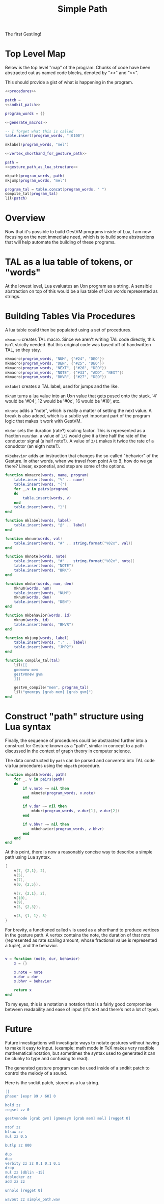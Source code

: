 #+TITLE: Simple Path
The first Gestling!
* Top Level Map
Below is the top level "map" of the program. Chunks of
code have been abstracted out as named  code blocks,
denoted by "<<" and ">>".

This should provide a gist of what is happening in the
program.

#+NAME: simple_path.lua
#+BEGIN_SRC lua :tangle simple_path/simple_path.lua
<<procedures>>

patch =
<<sndkit_patch>>

program_words = {}

<<generate_macros>>

-- I forget what this is called
table.insert(program_words, "|0100")

mklabel(program_words, "mel")

<<vertex_shorthand_for_gesture_path>>

path =
<<gesture_path_as_lua_structure>>

mkpath(program_words, path)
mkjump(program_words, "mel")

program_tal = table.concat(program_words, " ")
compile_tal(program_tal)
lil(patch)
#+END_SRC
* Overview
Now that it's possible to build GestVM programs inside
of Lua, I am now focusing on the next immediate need, which
is to build some abstractions that will help automate the
building of these programs.
* TAL as a lua table of tokens, or "words"
At the lowest level, Lua evaluates an Uxn program as a
string. A sensible abstraction on top of this would be a
lua table of Uxn words represented as strings.
* Building Tables Via Procedures
A lua table could then be populated using a set of
procedures.

=mkmacro= creates TAL macro. Since we aren't writing
TAL code directly, this isn't strictly needed. But this
original code was based off of handwritten TAL, so they
stay.

#+NAME: generate_macros
#+BEGIN_SRC lua
mkmacro(program_words, "NUM", {"#24", "DEO"})
mkmacro(program_words, "DEN", {"#25", "DEO"})
mkmacro(program_words, "NEXT", {"#26", "DEO"})
mkmacro(program_words, "NOTE", {"#33", "ADD", "NEXT"})
mkmacro(program_words, "BHVR", {"#27", "DEO"})
#+END_SRC

=mklabel= creates a TAL label, used for jumps and
the like.

=mknum= turns a lua value into an Uxn value that
gets pused onto the stack. '4' would be '#04', 12 would
be '#0c', 16 would be '#10', etc.

=mknote= adds a "note", which is really a matter of
setting the next value. A break is also added, which is
a subtle yet important part of the program logic that
makes it work with GestVM.

=mkdur= sets the duration (rate?) scaling factor. This is
represented
as a fraction =num/den=. a value of =1/2= would give it
a time half the rate of the conductor signal (a half note?).
A value of =2/1= makes it twice the rate of a conudctor
(an eigth note?).

=mkbehavior= adds an instruction that changes the so-called
"behavior" of the Gesture. In other words, when we travel
from point A to B, how do we ge there? Linear, exponetial,
and step are some of the options.

#+NAME: procedures
#+BEGIN_SRC lua
function mkmacro(words, name, program)
    table.insert(words, "%" .. name)
    table.insert(words, "{")
    for _,v in pairs(program)
    do
        table.insert(words, v)
    end
    table.insert(words, "}")
end

function mklabel(words, label)
    table.insert(words, "@" .. label)
end

function mknum(words, val)
    table.insert(words, "#" .. string.format("%02x", val))
end

function mknote(words, note)
    table.insert(words, "#" .. string.format("%02x", note))
    table.insert(words, "NOTE")
    table.insert(words, "BRK")
end

function mkdur(words, num, den)
    mknum(words, num)
    table.insert(words, "NUM")
    mknum(words, den)
    table.insert(words, "DEN")
end

function mkbehavior(words, id)
    mknum(words, id)
    table.insert(words, "BHVR")
end

function mkjump(words, label)
    table.insert(words, ";" .. label)
    table.insert(words, "JMP2")
end

function compile_tal(tal)
    lil([[
    gmemnew mem
    gestvmnew gvm
    ]])

    gestvm_compile("mem", program_tal)
    lil("gmemcpy [grab mem] [grab gvm]")
end
#+END_SRC
* Construct "path" structure using Lua syntax
Finally, the sequence of procedures could be abstracted
further into a construct for Gesture known as a "path",
similar in concept to a path discussed in the context of
graph theory in computer science.

The data constructed by =path= can be parsed and converetd
into TAL code via lua procedures using the =mkpath=
procedure.

#+NAME: procedures
#+BEGIN_SRC lua
function mkpath(words, path)
    for _, v in pairs(path)
    do
        if v.note ~= nil then
            mknote(program_words, v.note)
        end

        if v.dur ~= nil then
            mkdur(program_words, v.dur[1], v.dur[2])
        end

        if v.bhvr ~= nil then
            mkbehavior(program_words, v.bhvr)
        end
    end
end
#+END_SRC

At this point, there is now a reasonably concise way to
describe a simple path using Lua syntax.

#+NAME: gesture_path_as_lua_structure
#+BEGIN_SRC lua
{
    v(7, {2,1}, 2),
    v(5),
    v(7),
    v(0, {2,5}),

    v(7, {2,1}, 2),
    v(10),
    v(9),
    v(5, {2,3}),

    v(3, {1, 1}, 3)
}
#+END_SRC

For brevity, a functioned called =v= is used as a shorthand
to produce vertices in the gesture path. A vertex contains
the note, the duration of that note (represented as rate
scaling amount, whose fractional value
is represented a tuple), and the behavior.

#+NAME: vertex_shorthand_for_gesture_path
#+BEGIN_SRC lua

v = function (note, dur, behavior)
    x = {}

    x.note = note
    x.dur = dur
    x.bhvr = behavior

    return x
end
#+END_SRC

To my eyes, this is a notation
a notation that is a fairly good compromise between
readability and ease of input (it's text and there's not
a lot of type).
* Future
Future investigations will investigate ways
to notate gestures without having to make it easy to input.
(example: math mode in TeX makes very readible mathematical
notation, but sometimes the syntax used to generated it
can be clunky to type and confusing to read).

The generated gesture program can be used inside of
a sndkit patch to control the melody of a sound.

Here is the sndkit patch, stored as a lua string.

#+NAME: sndkit_patch
#+BEGIN_SRC lua
[[
phasor [expr 89 / 60] 0

hold zz
regset zz 0

gestvmnode [grab gvm] [gmemsym [grab mem] mel] [regget 0]

mtof zz
blsaw zz
mul zz 0.5

butlp zz 800

dup
dup
verbity zz zz 0.1 0.1 0.1
drop
mul zz [dblin -15]
dcblocker zz
add zz zz

unhold [regget 0]

wavout zz simple_path.wav

computes 10
]]


#+END_SRC
